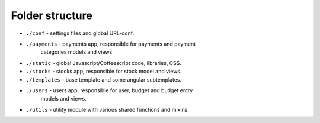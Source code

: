 Folder structure
-----------------

* ``./conf`` - settings files and global URL-conf.
* ``./payments`` - payments app, responsible for payments and payment
                   categories models and views.
* ``./static`` - global Javascript/Coffeescript code, libraries, CSS.
* ``./stocks`` - stocks app, responsible for stock model and views.
* ``./templates`` - base template and some angular subtemplates.
* ``./users`` - users app, responsible for user, budget and budget entry
                models and views.
* ``./utils`` - utility module with various shared functions and mixins.
